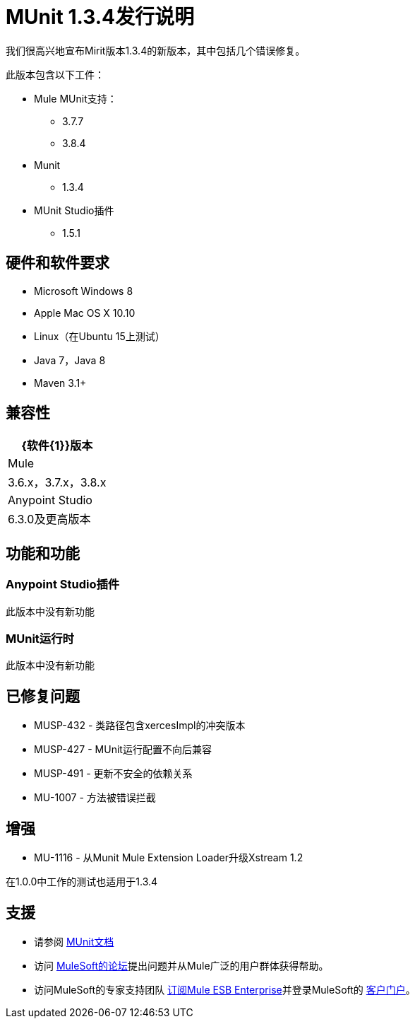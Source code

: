 =  MUnit 1.3.4发行说明
:keywords: munit, 1.3.4, release notes

我们很高兴地宣布Mirit版本1.3.4的新版本，其中包括几个错误修复。

此版本包含以下工件：

*  Mule MUnit支持：
**  3.7.7
**  3.8.4

*  Munit
**  1.3.4

*  MUnit Studio插件
**  1.5.1

== 硬件和软件要求

*  Microsoft Windows 8 +
*  Apple Mac OS X 10.10 +
*  Linux（在Ubuntu 15上测试）
*  Java 7，Java 8
*  Maven 3.1+


== 兼容性

[%header%autowidth.spread]
|===
| {软件{1}}版本
| Mule  | 3.6.x，3.7.x，3.8.x
| Anypoint Studio  | 6.3.0及更高版本
|===

== 功能和功能

===  Anypoint Studio插件

此版本中没有新功能

===  MUnit运行时

此版本中没有新功能

== 已修复问题

*  MUSP-432  - 类路径包含xercesImpl的冲突版本
*  MUSP-427  -  MUnit运行配置不向后兼容
*  MUSP-491  - 更新不安全的依赖关系
*  MU-1007  - 方法被错误拦截

== 增强

*  MU-1116  - 从Munit Mule Extension Loader升级Xstream 1.2

在1.0.0中工作的测试也适用于1.3.4

== 支援

* 请参阅 link:/munit/v/1.3/[MUnit文档]
* 访问 link:http://forums.mulesoft.com/[MuleSoft的论坛]提出问题并从Mule广泛的用户群体获得帮助。
* 访问MuleSoft的专家支持团队 link:https://www.mulesoft.com/support-and-services/mule-esb-support-license-subscription[订阅Mule ESB Enterprise]并登录MuleSoft的 link:http://www.mulesoft.com/support-login[客户门户]。
